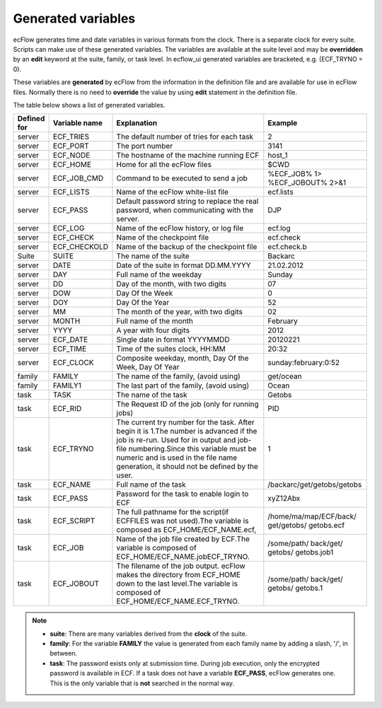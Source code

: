 .. _generated_variables:

Generated variables
///////////////////

ecFlow generates time and date variables in various formats from the
clock. There is a separate clock for every suite. Scripts can make use
of these generated variables. The variables are available at the suite
level and may be **overridden** by an **edit** keyword at the suite,
family, or task level. In ecflow_ui generated variables are bracketed,
e.g. (ECF_TRYNO = 0).

These variables are **generated** by ecFlow from the information in
the definition file and are available for use in ecFlow files.
Normally there is no need to **override** the value by using **edit**
statement in the definition file. 

The table below shows a list of generated variables.


.. list-table::
   :header-rows: 1

   * - Defined for
     - Variable name
     - Explanation
     - Example
   * - server
     - ECF_TRIES
     - The default number of tries for each task
     - 2
   * - server
     - ECF_PORT
     - The port number
     - 3141
   * - server
     - ECF_NODE
     - The hostname of the machine running ECF
     - host_1
   * - server
     - ECF_HOME
     - Home for all the ecFlow files
     - $CWD
   * - server
     - ECF_JOB_CMD
     - Command to be executed to send a job
     - %ECF_JOB% 1> %ECF_JOBOUT% 2>&1
   * - server
     - ECF_LISTS
     - Name of the ecFlow white-list file
     - ecf.lists
   * - server
     - ECF_PASS
     - Default password string to replace the real password, when communicating with the server.
     - DJP
   * - server
     - ECF_LOG
     - Name of the ecFlow history, or log file
     - ecf.log
   * - server
     - ECF_CHECK
     - Name of the checkpoint file
     - ecf.check
   * - server
     - ECF_CHECKOLD
     - Name of the backup of the checkpoint file
     - ecf.check.b
   * - Suite
     - SUITE
     - The name of the suite
     - Backarc
   * - server
     - DATE
     - Date of the suite in format DD.MM.YYYY
     - 21.02.2012
   * - server
     - DAY
     - Full name of the weekday
     - Sunday
   * - server
     - DD
     - Day of the month, with two digits
     - 07
   * - server
     - DOW
     - Day Of the Week
     - 0
   * - server
     - DOY
     - Day Of the Year
     - 52
   * - server
     - MM
     - The month of the year, with two digits
     - 02
   * - server
     - MONTH
     - Full name of the month
     - February
   * - server
     - YYYY
     - A year with four digits
     - 2012
   * - server
     - ECF_DATE
     - Single date in format YYYYMMDD
     - 20120221
   * - server
     - ECF_TIME
     - Time of the suites clock, HH:MM
     - 20:32
   * - server
     - ECF_CLOCK
     - Composite weekday, month, Day Of the Week, Day Of Year
     - sunday:february:0:52
   * - family
     - FAMILY
     - The name of the family, (avoid using)
     - get/ocean
   * - family
     - FAMILY1
     - The last part of the family, (avoid using)
     - Ocean
   * - task
     - TASK
     - The name of the task
     - Getobs
   * - task
     - ECF_RID
     - The Request ID of the job (only for running jobs)
     - PID
   * - task
     - ECF_TRYNO
     - The current try number for the task. After begin it is 1.The number is advanced if the job is re-run. Used for in output and job-file numbering.Since this variable must be numeric and is used in the file name generation, it should not be defined by the user.
     - 1
   * - task
     - ECF_NAME
     - Full name of the task
     - /backarc/get/getobs/getobs
   * - task
     - ECF_PASS
     - Password for the task to enable login to ECF
     - xyZ12Abx
   * - task
     - ECF_SCRIPT
     - The full pathname for the script(if ECFFILES was not used).The variable is composed as ECF_HOME/ECF_NAME.ecf,
     - /home/ma/map/ECF/back/ get/getobs/ getobs.ecf
   * - task
     - ECF_JOB
     - Name of the job file created by ECF.The variable is composed of ECF_HOME/ECF_NAME.jobECF_TRYNO.
     - /some/path/ back/get/ getobs/ getobs.job1
   * - task
     - ECF_JOBOUT
     - The filename of the job output. ecFlow makes the directory from ECF_HOME down to the last level.The variable is composed of ECF_HOME/ECF_NAME.ECF_TRYNO.
     - /some/path/ back/get/ getobs/ getobs.1


.. note::

  - **suite**: There are many variables derived from the **clock** of the suite.
  - **family**: For the variable **FAMILY** the value is generated from each family name by adding a slash, '/', in between.
  - **task**: The password exists only at submission time. During job execution, only the encrypted password is available in ECF. If a task does not have a variable **ECF_PASS**, ecFlow generates one. This is the only variable that is **not** searched in the normal way.
